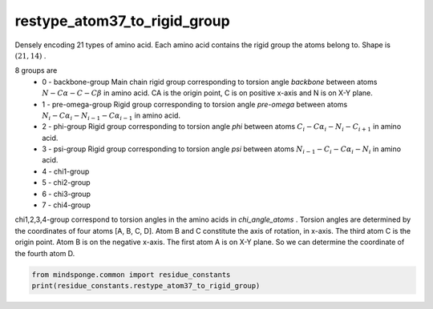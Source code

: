 restype_atom37_to_rigid_group
=============================

Densely encoding 21 types of amino acid. Each amino acid contains the rigid group the atoms belong to. Shape is :math:`(21, 14)` .

8 groups are
    - 0 - backbone-group Main chain rigid group corresponding to torsion angle `backbone` between atoms :math:`N-C\alpha-C-C\beta` in amino acid. CA is the origin point, C is on positive x-axis and N is on X-Y plane.
    - 1 - pre-omega-group Rigid group corresponding to torsion angle `pre-omega` between atoms :math:`N_i-C\alpha_i-N_{i-1}-C\alpha_{i-1}` in amino acid.
    - 2 - phi-group Rigid group corresponding to torsion angle `phi` between atoms :math:`C_i-C\alpha_i-N_i-C_{i+1}` in amino acid.
    - 3 - psi-group Rigid group corresponding to torsion angle `psi` between atoms :math:`N_{i-1}-C_i-C\alpha_i-N_i` in amino acid.
    - 4 - chi1-group
    - 5 - chi2-group
    - 6 - chi3-group
    - 7 - chi4-group

chi1,2,3,4-group correspond to torsion angles in the amino acids in `chi_angle_atoms` . Torsion angles are determined by the coordinates of four atoms [A, B, C, D]. Atom B and C constitute the axis of rotation, in x-axis. The third atom C is the origin point. Atom B is on the negative x-axis. The first atom A is on X-Y plane. So we can determine the coordinate of the fourth atom D.

.. code::

    from mindsponge.common import residue_constants
    print(residue_constants.restype_atom37_to_rigid_group)